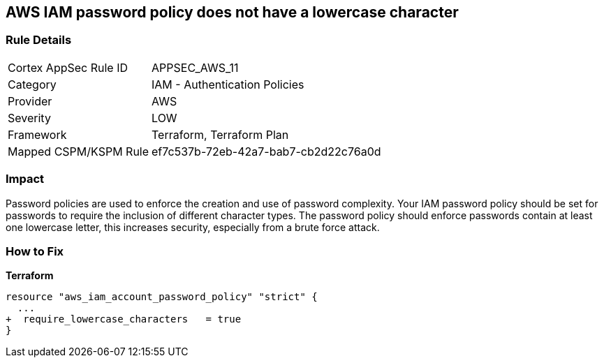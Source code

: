 == AWS IAM password policy does not have a lowercase character


=== Rule Details

[cols="1,2"]
|===
|Cortex AppSec Rule ID |APPSEC_AWS_11
|Category |IAM - Authentication Policies
|Provider |AWS
|Severity |LOW
|Framework |Terraform, Terraform Plan
|Mapped CSPM/KSPM Rule |ef7c537b-72eb-42a7-bab7-cb2d22c76a0d
|===


=== Impact
Password policies are used to enforce the creation and use of password complexity.
Your IAM password policy should be set for passwords to require the inclusion of different character types.
The password policy should enforce passwords contain at least one lowercase letter, this increases security, especially from a brute force attack.

=== How to Fix


*Terraform* 

[source,text]
----
resource "aws_iam_account_password_policy" "strict" {
  ...
+  require_lowercase_characters   = true
}
----

